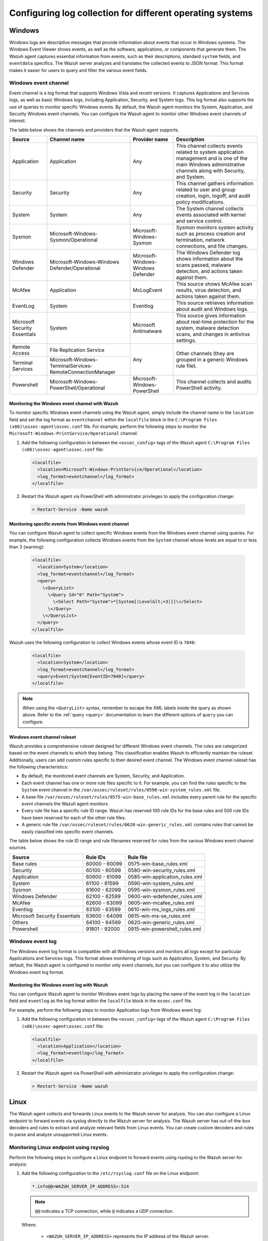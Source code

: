.. Copyright (C) 2015, Wazuh, Inc.

.. meta::
  :description: Log data collection helps security teams to meet regulatory compliance, detect and remediate threats. Learn how to configure log collection on Windows, Linux, and macOS endpoints.

Configuring log collection for different operating systems
==========================================================

.. _how-to-collect-windowslogs:

Windows
-------

Windows logs are descriptive messages that provide information about events that occur in Windows systems. The Windows Event Viewer shows events, as well as the software, applications, or components that generate them. The Wazuh agent captures  essential information from events, such as their descriptions, standard ``system`` fields, and ``eventdata`` specifics. The Wazuh server analyzes and translates the collected events to JSON format. This format makes it easier for users to query and filter the various event fields.

.. _windows_event_channel_log_collection:

Windows event channel
^^^^^^^^^^^^^^^^^^^^^

Event channel is a log format that supports Windows Vista and recent versions. It captures Applications and Services logs, as well as basic Windows logs, including Application, Security, and System logs. This log format also supports the use of queries to monitor specific Windows events. By default, the Wazuh agent monitors the System, Application, and Security Windows event channels. You can configure the Wazuh agent to monitor other Windows event channels of interest.

The table below shows the channels and providers that the Wazuh agent supports.

+-------------------------------+--------------------------------------------------------------+------------------------------------+----------------------------------------------------------------------------------------------------------------------------------------------------------------+
| Source                        | Channel name                                                 | Provider name                      | Description                                                                                                                                                    |
+===============================+==============================================================+====================================+================================================================================================================================================================+
| Application                   | Application                                                  | Any                                | This channel collects events related to system application management and is one of the main Windows administrative channels along with Security, and System.  |
+-------------------------------+--------------------------------------------------------------+------------------------------------+----------------------------------------------------------------------------------------------------------------------------------------------------------------+
| Security                      | Security                                                     | Any                                | This channel gathers information related to user and group creation, login, logoff, and audit policy modifications.                                            |
+-------------------------------+--------------------------------------------------------------+------------------------------------+----------------------------------------------------------------------------------------------------------------------------------------------------------------+
| System                        | System                                                       | Any                                | The System channel collects events associated with kernel and service control.                                                                                 |
+-------------------------------+--------------------------------------------------------------+------------------------------------+----------------------------------------------------------------------------------------------------------------------------------------------------------------+
| Sysmon                        | Microsoft-Windows-Sysmon/Operational                         | Microsoft-Windows-Sysmon           | Sysmon monitors system activity such as process creation and termination, network connections, and file changes.                                               |
+-------------------------------+--------------------------------------------------------------+------------------------------------+----------------------------------------------------------------------------------------------------------------------------------------------------------------+
| Windows Defender              | Microsoft-Windows-Windows Defender/Operational               | Microsoft-Windows-Windows Defender | The Windows Defender log shows information about the scans passed, malware detection, and actions taken against them.                                          |
+-------------------------------+--------------------------------------------------------------+------------------------------------+----------------------------------------------------------------------------------------------------------------------------------------------------------------+
| McAfee                        | Application                                                  | McLogEvent                         | This source shows McAfee scan results, virus detection, and actions taken against them.                                                                        |
+-------------------------------+--------------------------------------------------------------+------------------------------------+----------------------------------------------------------------------------------------------------------------------------------------------------------------+
| EventLog                      | System                                                       | Eventlog                           | This source retrieves information about audit and Windows logs.                                                                                                |
+-------------------------------+--------------------------------------------------------------+------------------------------------+----------------------------------------------------------------------------------------------------------------------------------------------------------------+
| Microsoft Security Essentials | System                                                       | Microsoft Antimalware              | This source gives information about real-time protection for the system, malware detection scans, and changes in antivirus settings.                           |
+-------------------------------+--------------------------------------------------------------+------------------------------------+----------------------------------------------------------------------------------------------------------------------------------------------------------------+
| Remote Access                 | File Replication Service                                     | Any                                | Other channels (they are grouped in a generic Windows rule file).                                                                                              |
+-------------------------------+--------------------------------------------------------------+                                    |                                                                                                                                                                |
| Terminal Services             | Microsoft-Windows-TerminalServices-RemoteConnectionManager   |                                    |                                                                                                                                                                |
+-------------------------------+--------------------------------------------------------------+------------------------------------+----------------------------------------------------------------------------------------------------------------------------------------------------------------+
| Powershell                    | Microsoft-Windows-PowerShell/Operational                     | Microsoft-Windows-PowerShell       | This channel collects and audits PowerShell activity.                                                                                                          |
+-------------------------------+--------------------------------------------------------------+------------------------------------+----------------------------------------------------------------------------------------------------------------------------------------------------------------+

Monitoring the Windows event channel with Wazuh
~~~~~~~~~~~~~~~~~~~~~~~~~~~~~~~~~~~~~~~~~~~~~~~

To monitor specific Windows event channels using the Wazuh agent, simply include the channel name in the ``location`` field and set the log format as ``eventchannel`` within the ``localfile`` block in the ``C:\Program Files (x86)\ossec-agent\ossec.conf`` file. For example, perform the following steps to monitor the ``Microsoft-Windows-PrintService/Operational`` channel:

#. Add the following configuration in between the ``<ossec_config>`` tags of the Wazuh agent ``C:\Program Files (x86)\ossec-agent\ossec.conf`` file:

   .. code-block:: xml

      <localfile>
        <location>Microsoft-Windows-PrintService/Operational</location>
        <log_format>eventchannel</log_format>
      </localfile>

#.  Restart the Wazuh agent via PowerShell with administrator privileges to apply the configuration change:

   .. code-block:: Powershell

      > Restart-Service -Name wazuh

Monitoring specific events from Windows event channel
~~~~~~~~~~~~~~~~~~~~~~~~~~~~~~~~~~~~~~~~~~~~~~~~~~~~~

You can configure Wazuh agent to collect specific Windows events from the Windows event channel using queries. For example, the following configuration collects Windows events from the ``System`` channel whose levels are equal to or less than 3 (warning):

   .. code-block:: xml

      <localfile>
        <location>System</location>
        <log_format>eventchannel</log_format>
        <query>
          \<QueryList>
            \<Query Id="0" Path="System">
              \<Select Path="System">*[System[(Level&lt;=3)]]\</Select>
            \</Query>
          \</QueryList>
        </query>
      </localfile>


Wazuh uses the following configuration to collect Windows events whose event ID is ``7040``:

   .. code-block:: xml

      <localfile>
        <location>System</location>
        <log_format>eventchannel</log_format>
        <query>Event/System[EventID=7040]</query>
      </localfile>


.. note:: When using the ``<QueryList>`` syntax, remember to escape the XML labels inside the query as shown above. Refer to the :ref:`query <query>` documentation to learn the different options of ``query`` you can configure.

Windows event channel ruleset
~~~~~~~~~~~~~~~~~~~~~~~~~~~~~

Wazuh provides a comprehensive ruleset designed for different Windows event channels. The rules are categorized based on the event channels to which they belong. This classification enables Wazuh to efficiently maintain the ruleset. Additionally, users can add custom rules specific to their desired event channel. The Windows event channel ruleset has the following characteristics:

- By default, the monitored event channels are System, Security, and Application.

- Each event channel has one or more rule files specific to it. For example, you can find the rules specific to the ``System`` event channel in the ``/var/ossec/ruleset/rules/0590-win-system_rules.xml`` file.

- A base file ``/var/ossec/ruleset/rules/0575-win-base_rules.xml`` includes every parent rule for the specific event channels the Wazuh agent monitors.

- Every rule file has a specific rule ID range. Wazuh has reserved 100 rule IDs for the base rules and 500 rule IDs have been reserved for each of the other rule files.

- A generic rule file ``/var/ossec/ruleset/rules/0620-win-generic_rules.xml`` contains rules that cannot be easily classified into specific event channels.

The table below shows the rule ID range and rule filenames reserved for rules from the various Windows event channel sources.

+---------------------+-----------------------------+---------------------------------+
| Source              | Rule IDs                    |   Rule file                     |
+=====================+=============================+=================================+
| Base rules          |   60000 - 60099             | 0575-win-base_rules.xml         |
+---------------------+-----------------------------+---------------------------------+
| Security            |   60100 - 60599             | 0580-win-security_rules.xml     |
+---------------------+-----------------------------+---------------------------------+
| Application         |   60600 - 61099             | 0585-win-application_rules.xml  |
+---------------------+-----------------------------+---------------------------------+
| System              |   61100 - 61599             | 0590-win-system_rules.xml       |
+---------------------+-----------------------------+---------------------------------+
| Sysmon              |   61600 - 62099             | 0595-win-sysmon_rules.xml       |
+---------------------+-----------------------------+---------------------------------+
| Windows Defender    |   62100 - 62599             | 0600-win-wdefender_rules.xml    |
+---------------------+-----------------------------+---------------------------------+
| McAfee              |   62600 - 63099             | 0605-win-mcafee_rules.xml       |
+---------------------+-----------------------------+---------------------------------+
| Eventlog            |   63100 - 63599             | 0610-win-ms_logs_rules.xml      |
+---------------------+-----------------------------+---------------------------------+
| Microsoft Security  |   63600 - 64099             | 0615-win-ms-se_rules.xml        |
| Essentials          |                             |                                 |
+---------------------+-----------------------------+---------------------------------+
| Others              |   64100 - 64599             | 0620-win-generic_rules.xml      |
+---------------------+-----------------------------+---------------------------------+
| Powershell          |   91801 - 92000             | 0915-win-powershell_rules.xml   |
+---------------------+-----------------------------+---------------------------------+

Windows event log
^^^^^^^^^^^^^^^^^

The Windows event log format is compatible with all Windows versions and monitors all logs except for particular Applications and Services logs. This format allows monitoring of logs such as Application, System, and Security. By default, the Wazuh agent is configured to monitor only event channels, but you can configure it to also utilize the Windows event log format.

Monitoring the Windows event log with Wazuh
~~~~~~~~~~~~~~~~~~~~~~~~~~~~~~~~~~~~~~~~~~~

You can configure Wazuh agent to monitor Windows event logs by placing the name of the event log in the ``location`` field and ``eventlog`` as the log format within the ``localfile`` block in the ``ossec.conf`` file.

For example, perform the following steps to monitor Application logs from Windows event log:

#. Add the following configuration in between the ``<ossec_config>`` tags of the Wazuh agent ``C:\Program Files (x86)\ossec-agent\ossec.conf`` file:

   .. code-block:: xml

      <localfile>
        <location>Application</location>
        <log_format>eventlog</log_format>
      </localfile>

#. Restart the Wazuh agent via PowerShell with administrator privileges to apply the configuration change:

   .. code-block:: Powershell

      > Restart-Service -Name wazuh

.. _how-to-collect-linuxlogs:

Linux
-----

The Wazuh agent collects and forwards Linux events to the Wazuh server for analysis. You can also configure a Linux endpoint to forward events via syslog directly to the Wazuh server for analysis. The Wazuh server has out-of-the-box decoders and rules to extract and analyze relevant fields from Linux events. You can create custom decoders and rules to parse and analyze unsupported Linux events.

Monitoring Linux endpoint using rsyslog
^^^^^^^^^^^^^^^^^^^^^^^^^^^^^^^^^^^^^^^

Perform the following steps to configure a Linux endpoint to forward events using rsyslog to the Wazuh server for analysis:

#. Add the following configuration to the ``/etc/rsyslog.conf`` file on the Linux endpoint:

   .. code-block:: none

      *.info@@<WAZUH_SERVER_IP_ADDRESS>:514

   .. note:: ``@@`` indicates a TCP connection, while ``@`` indicates a UDP connection.

   Where:

      - ``<WAZUH_SERVER_IP_ADDRESS>`` represents the IP address of the Wazuh server.

#. Restart the rsyslog service to apply the configuration change:

   .. tabs::

      .. group-tab:: Systemd

         .. code-block:: console

            # systemctl restart rsyslog

      .. group-tab:: SysV init

         .. code-block:: console

            # service rsyslog restart

#. Add the configuration below in between the ``<ossec_config>`` tags of the ``/var/ossec/etc/ossec.conf`` file on the Wazuh server. This configuration allows the Wazuh  server to listen for remote syslog messages from the Linux endpoint:

   .. code-block:: xml

      <remote>
        <connection>syslog</connection>
        <port>514</port>
        <protocol>tcp</protocol>
        <allowed-ips>192.168.2.15</allowed-ips>
        <local_ip>192.168.2.5</local_ip>
      </remote>

   Where:

   - ``<connection>`` specifies the type of connection to accept. This value can either be ``secure`` or ``syslog``.

   - ``<port>`` is the port used to listen for incoming events from the Linux endpoint. The default port for syslog is 514.

   - ``<protocol>`` is the protocol used to listen for incoming events from the Linux endpoint. This value is either ``tcp`` or ``udp``.

   - ``<allowed-ips>`` is the IP address of the Linux endpoint forwarding events to the Wazuh server.

   - ``<local_ip>`` is the IP address of the Wazuh server listening for the incoming Linux events.

   For more information on remote options, refer to :doc:`remote - local configuration </user-manual/reference/ossec-conf/remote>`.

#. Restart the Wazuh manager to apply the changes:

   .. code-block:: xml

      # systemctl restart wazuh-manager

.. _how-to-collect-macoslogs:

macOS
------

.. versionadded:: 4.3.0

The macOS unified logging system (ULS) centralizes the management and storage of logs across all the system levels. macOS ULS does not write data to text-based log files, requiring Wazuh to use the CLI log tool to collect logs from macOS endpoints. The CLI log tool provides an interface for filtering and collecting logs. The ``query`` parameters in the Wazuh configuration allow users to:

- Set the ``level`` of the messages to collect.

- Filter by the log ``type``.

- Use a precise ``predicate`` to filter logs, given their specific characteristics.

Collecting macOS ULS logs with the Wazuh agent
^^^^^^^^^^^^^^^^^^^^^^^^^^^^^^^^^^^^^^^^^^^^^^

Wazuh interfaces with the CLI log tool using the ``–style syslog`` format to collect logs from macOS ULS:

   .. code-block:: xml

      <localfile>
        <location>macos</location>
        <log_format>macos</log_format>
        <query type="trace,log,activity" level="info">(process == "sudo") or (process == "sessionlogoutd" and message contains "logout is complete.") or (process == "sshd") or (process == "tccd" and message contains "Update Access Record") or (message contains "SessionAgentNotificationCenter") or (process == "screensharingd" and message contains "Authentication") or (process == "securityd" and eventMessage contains "Session" and subsystem == "com.apple.securityd")</query>
      </localfile>

.. warning:: You can only have one configuration block with ``log_format`` set as ``macos``. If you add more blocks, only the last one will be used.

To filter the system logs, it's necessary, but not mandatory, to use the ``<query>`` label. This label allows setting different filtering options such as:

- ``type``: Specifies the type of logs collected. The values of ``types`` are ``activity``, ``log``, and ``trace``. You can combine multiple values.

- ``level``: Indicates the level of verbosity. It includes the event at and below the set value. The possible values for ``level`` are ``default``, ``debug``, and ``info``. Check the :ref:`macOS log levels <macos_uls_log_levels>` section to learn more about the different levels.

- ``<query>``: Filters the macOS logs. It is used as the ULS predicate. Check the :ref:`macOS ULS predicates <macos_uls_predicates>` section to learn more about the predicates.

.. warning:: Be sure to be as restrictive as possible when filtering the logs. macOS ULS produces a lot of log data that may be overwhelming, and some logs of interest could be lost in the noise.

.. _macos_uls_log_levels:

macOS ULS log levels
^^^^^^^^^^^^^^^^^^^^

macOS ULS logs are tagged with one of the following levels:

- ``fault``: These are very descriptive messages and are always stored on the disk. These logs are always displayed regardless of the ``level`` configured.

- ``error``: This is similar to ``fault``. These logs are always displayed regardless of the ``level`` configured.

- ``default``: Logs at this level are stored on disk. These logs are always displayed regardless of the ``level`` configured.

- ``info``:  Logs at this level are only stored in memory. You can configure these logs to be stored on disk. These logs are displayed when ``info`` or ``debug`` level is set.

- ``debug``: These messages are not stored by default, but they can be useful for developers. These logs are displayed when the ``debug`` level is set. 

When filtering with the ``level`` label, you can set only one of the options ``default``, ``info``, or ``debug``. If you don’t set any of these options, then the agent uses the ``default`` option.

.. _macos_uls_predicates:

macOS ULS predicates
^^^^^^^^^^^^^^^^^^^^

You can use predicate-based filters to collect logs based on the provided filter criteria. The filter argument defines one or more pattern clauses based on NSPredicate rules:

Useful filtering keys
~~~~~~~~~~~~~~~~~~~~~

- ``eventType``: This specifies the type of event. These events are ``activityCreateEvent``, ``activityTransitionEvent``, ``logEvent``, ``signpostEvent``, ``stateEvent``, ``timesyncEvent``, ``traceEvent`` and ``userActionEvent``.

- ``eventMessage``: Specifies the pattern within the message text or activity name of a log/trace entry.

- ``messageType``: This is used to filter the logs by their level of verbosity, and it works only for ``logEvent`` and ``traceEvent``. The possible values you can filter by are: ``default``, ``info``, ``debug``, ``error``, or ``fault``.

- ``process``: This specifies the name of the process that generated the event.

- ``processImagePath``: This specifies the full path of the process that generated the event.

- ``sender``: This represents the name of the library, framework, kernel extension, or mach-o image that originated the event.

- ``senderImagePath``: This represents the full path of the library, framework, kernel extension, or mach-o image that originated the event.

- ``subsystem``: This specifies the subsystem used to log an event. It only works with log messages generated with os_log(3) APIs.

- ``category``: This is the category used to log an event. Only works with log messages generated with os_log(3) APIs. The subsystem filter should also be provided when the category filter is used.

Basic comparison operators
~~~~~~~~~~~~~~~~~~~~~~~~~~

- ``=, ==``: The left-hand expression equals the right-hand expression.

- ``>=, =>``: The left-hand expression is greater than or equal to the right-hand expression.

- ``<=, =<``: The left-hand expression is less than or equal to the right-hand expression.

- ``>``: The left-hand expression is greater than the right-hand expression.

- ``<``: The left-hand expression is less than the right-hand expression.

- ``!=, <>``: The left-hand expression is not equal to the right-hand expression.

- ``BETWEEN``: The left-hand expression is between, or equal to either of, the values specified on the right-hand side. The right-hand side is a two-value array. An array is required to specify the order, giving upper and lower bounds. For example, ``1 BETWEEN { 0, 33 }, or processID BETWEEN { 15320, 16000 }``.

Basic compound predicates
~~~~~~~~~~~~~~~~~~~~~~~~~

- ``AND, &&``: represents a logical AND.

- ``OR, ||``: represents a logical OR.

- ``NOT, !``:  represents a logical NOT.

String comparison operators
~~~~~~~~~~~~~~~~~~~~~~~~~~~

String comparison operators are by default case and diacritic-sensitive. You can modify an operator using the key characters ``c`` and ``d`` within square braces to specify case and diacritic insensitivity respectively. For example, ``processImagePath BEGINSWITH[cd] "/usr/libexec"`` matches any process whose full path starts with either ``/usr/libexec``, or ``/USR/LIBEXEC``. 

- ``BEGINSWITH``: The left-hand expression begins with the right-hand expression.

- ``CONTAINS``: The left-hand expression contains the right-hand expression.

- ``ENDSWITH``: The left-hand expression ends with the right-hand expression.

- ``LIKE``: The left-hand expression equals the right-hand expression. You can use ``?`` and ``*`` as wildcard characters. ``?`` matches 1 character and ``*`` matches 0 or more characters.

- ``MATCHES``: The left-hand expression equals the right-hand expression using a regex-style comparison according to ICU v3. For more information, see the `ICU User Guide for Regular Expressions <https://unicode-org.github.io/icu/userguide/strings/regexp.html>`_.

- ``IN``: Equivalent to an SQL IN operation, the left-hand side must appear in the collection specified by the right-hand side. For example, ``category IN { 'APBonjourCache', 'cas', 'client' }``.

.. note:: For more information about predicates, see the `Predicate Programming Guide <https://developer.apple.com/library/archive/documentation/Cocoa/Conceptual/Predicates/Articles/pSyntax.html>`_.

macOS decoders and rules
^^^^^^^^^^^^^^^^^^^^^^^^

.. versionadded:: 4.4.2

The Wazuh server has default decoders and rules to analyze macOS events. These decoders and rules are in the files ``/var/ossec/ruleset/decoders/0580-macos_decoders.xml`` and ``/var/ossec/ruleset/rules/0960-macos_rules.xml`` respectively.

